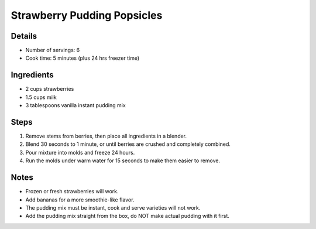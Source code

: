 Strawberry Pudding Popsicles
============================

Details
-------

* Number of servings: 6
* Cook time: 5 minutes (plus 24 hrs freezer time)

Ingredients
-----------

* 2 cups strawberries
* 1.5 cups milk
* 3 tablespoons vanilla instant pudding mix

Steps
-----

#. Remove stems from berries, then place all ingredients in a blender.
#. Blend 30 seconds to 1 minute, or until berries are crushed and completely combined.
#. Pour mixture into molds and freeze 24 hours.
#. Run the molds under warm water for 15 seconds to make them easier to remove.

Notes
-----

* Frozen or fresh strawberries will work.
* Add bananas for a more smoothie-like flavor.
* The pudding mix must be instant, cook and serve varieties will not work.
* Add the pudding mix straight from the box, do NOT make actual pudding with it first. 
